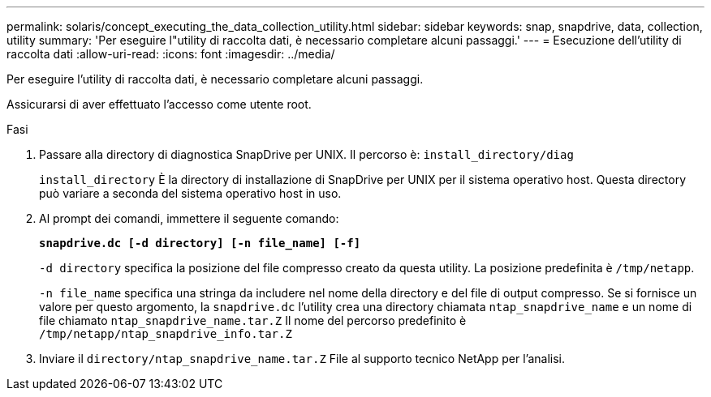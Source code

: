 ---
permalink: solaris/concept_executing_the_data_collection_utility.html 
sidebar: sidebar 
keywords: snap, snapdrive, data, collection, utility 
summary: 'Per eseguire l"utility di raccolta dati, è necessario completare alcuni passaggi.' 
---
= Esecuzione dell'utility di raccolta dati
:allow-uri-read: 
:icons: font
:imagesdir: ../media/


[role="lead"]
Per eseguire l'utility di raccolta dati, è necessario completare alcuni passaggi.

Assicurarsi di aver effettuato l'accesso come utente root.

.Fasi
. Passare alla directory di diagnostica SnapDrive per UNIX. Il percorso è: `install_directory/diag`
+
`install_directory` È la directory di installazione di SnapDrive per UNIX per il sistema operativo host. Questa directory può variare a seconda del sistema operativo host in uso.

. Al prompt dei comandi, immettere il seguente comando:
+
`*snapdrive.dc [-d directory] [-n file_name] [-f]*`

+
`-d directory` specifica la posizione del file compresso creato da questa utility. La posizione predefinita è `/tmp/netapp`.

+
`-n file_name` specifica una stringa da includere nel nome della directory e del file di output compresso. Se si fornisce un valore per questo argomento, la `snapdrive.dc` l'utility crea una directory chiamata `ntap_snapdrive_name` e un nome di file chiamato `ntap_snapdrive_name.tar.Z` Il nome del percorso predefinito è `/tmp/netapp/ntap_snapdrive_info.tar.Z`

. Inviare il `directory/ntap_snapdrive_name.tar.Z` File al supporto tecnico NetApp per l'analisi.

